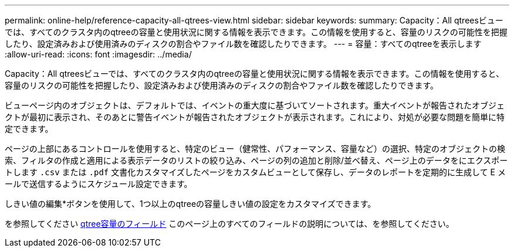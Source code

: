 ---
permalink: online-help/reference-capacity-all-qtrees-view.html 
sidebar: sidebar 
keywords:  
summary: Capacity：All qtreesビューでは、すべてのクラスタ内のqtreeの容量と使用状況に関する情報を表示できます。この情報を使用すると、容量のリスクの可能性を把握したり、設定済みおよび使用済みのディスクの割合やファイル数を確認したりできます。 
---
= 容量：すべてのqtreeを表示します
:allow-uri-read: 
:icons: font
:imagesdir: ../media/


[role="lead"]
Capacity：All qtreesビューでは、すべてのクラスタ内のqtreeの容量と使用状況に関する情報を表示できます。この情報を使用すると、容量のリスクの可能性を把握したり、設定済みおよび使用済みのディスクの割合やファイル数を確認したりできます。

ビューページ内のオブジェクトは、デフォルトでは、イベントの重大度に基づいてソートされます。重大イベントが報告されたオブジェクトが最初に表示され、そのあとに警告イベントが報告されたオブジェクトが表示されます。これにより、対処が必要な問題を簡単に特定できます。

ページの上部にあるコントロールを使用すると、特定のビュー（健常性、パフォーマンス、容量など）の選択、特定のオブジェクトの検索、フィルタの作成と適用による表示データのリストの絞り込み、ページの列の追加と削除/並べ替え、ページ上のデータをにエクスポートします `.csv` または `.pdf` 文書化カスタマイズしたページをカスタムビューとして保存し、データのレポートを定期的に生成して E メールで送信するようにスケジュール設定できます。

しきい値の編集*ボタンを使用して、1つ以上のqtreeの容量しきい値の設定をカスタマイズできます。

を参照してください xref:reference-qtree-capacity-fields.adoc[qtree容量のフィールド] このページ上のすべてのフィールドの説明については、を参照してください。
